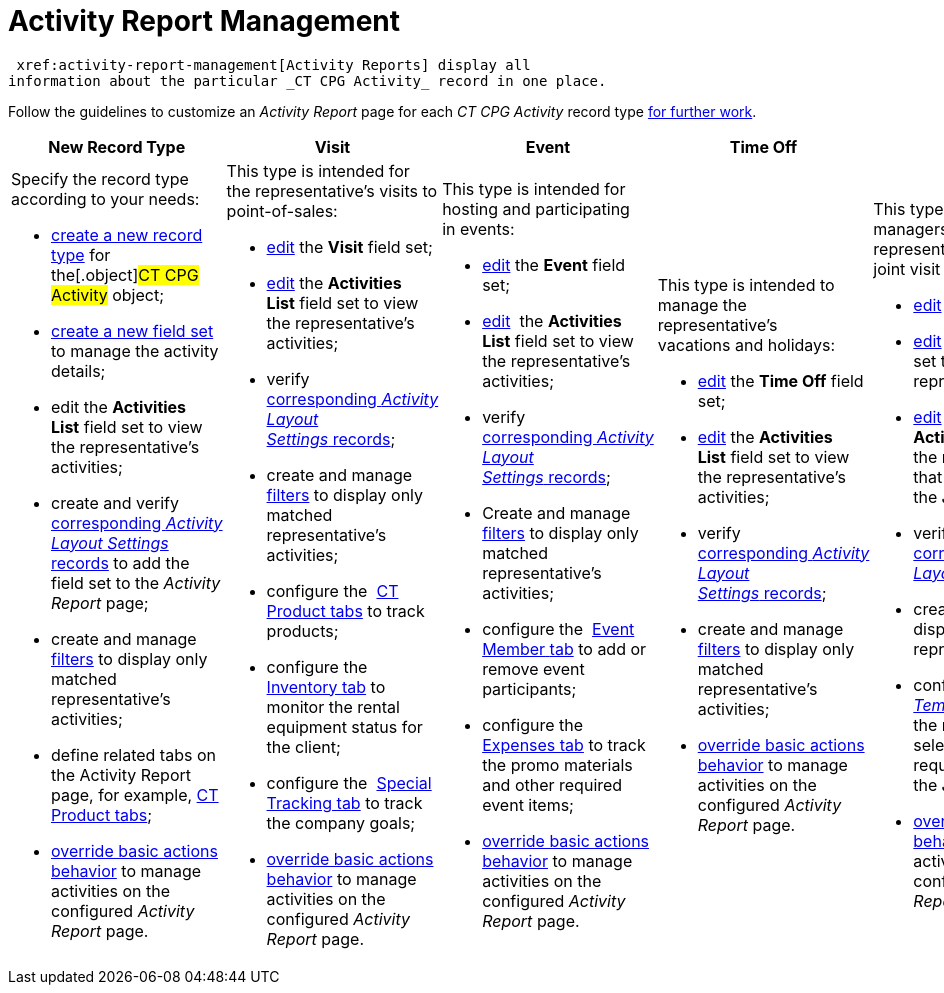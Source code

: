 = Activity Report Management

 xref:activity-report-management[Activity Reports] display all
information about the particular _CT CPG Activity_ record in one place.



Follow the guidelines to customize an _Activity Report_ page for each
_CT CPG Activity_ record type
 xref:work-with-the-activity-report-page[for further work].



[width="100%",cols="20%,20%,20%,20%,20%",]
|===
|*New Record Type* |*Visit* |*Event* |*Time Off* |*Joint Visit*

a|
Specify the record type according to your needs:

*  xref:manage-field-sets-for-activity-report-pages#h2_2045948811[create
a new record type] for the[.object]#CT CPG Activity# object;
*  xref:manage-field-sets-for-activity-report-pages#h2__1946781807[create
a new field set] to manage the activity details;
* edit the *Activities List* field set to view the representative's
activities;
* create and
verify  xref:manage-field-sets-for-activity-report-pages#h2_1877288261[corresponding _Activity
Layout Settings_ records] to add the field set to the _Activity Report_
page;
* create and
manage  xref:create-a-new-filter-for-the-activities-list[filters] to
display only matched representative's activities;
* define related tabs on the Activity Report page, for example,
 xref:configure-ct-product-tabs[CT Product tabs];
*  xref:override-basic-actions-for-activity[override basic actions
behavior] to manage activities on the configured _Activity Report_ page.

a|
This type is intended for the representative's visits to point-of-sales:

*  xref:manage-field-sets-for-activity-report-pages#h2_1639795417[edit]
the *Visit* field set;
*  xref:manage-field-sets-for-activity-report-pages#h2_1639795417[edit] the *Activities
List* field set to view the representative's activities;
* verify  xref:manage-field-sets-for-activity-report-pages#h2_1877288261[corresponding _Activity
Layout Settings_ records];

* create and
manage  xref:create-a-new-filter-for-the-activities-list[filters] to
display only matched representative's activities;
* configure the  xref:configure-ct-product-tabs[CT Product tabs] to
track products;
* configure the  xref:configure-an-inventory-tab[Inventory tab] to
monitor the rental equipment status for the client;
* configure the  xref:configure-a-special-trackings-tab[Special
Tracking tab] to track the company goals;
*  xref:override-basic-actions-for-activity[override basic actions
behavior] to manage activities on the configured _Activity Report_ page.

a|
This type is intended for hosting and participating in events:

*  xref:manage-field-sets-for-activity-report-pages#h2_1639795417[edit] the *Event* field
set;

*  xref:manage-field-sets-for-activity-report-pages#h2_1639795417[edit]  the *Activities
List* field set to view the representative's activities;
* verify  xref:manage-field-sets-for-activity-report-pages#h2_1877288261[corresponding _Activity
Layout Settings_ records];
* Create and
manage  xref:create-a-new-filter-for-the-activities-list[filters] to
display only matched representative's activities;
* configure the  xref:configure-an-event-member-tab[Event
Member__ __tab] to add or remove event participants;
* configure the  xref:configure-an-expenses-tab[Expenses tab] to
track the promo materials and other required event items;
*  xref:override-basic-actions-for-activity[override basic actions
behavior] to manage activities on the configured _Activity Report_ page.

a|
This type is intended to manage the representative's vacations and
holidays:

*  xref:manage-field-sets-for-activity-report-pages#h2_1639795417[edit] the *Time
Off* field set;

*  xref:manage-field-sets-for-activity-report-pages#h2_1639795417[edit] the *Activities
List* field set to view the representative's activities;
* verify  xref:manage-field-sets-for-activity-report-pages#h2_1877288261[corresponding _Activity
Layout Settings_ records];
* create and
manage  xref:create-a-new-filter-for-the-activities-list[filters] to
display only matched representative's activities;
*  xref:override-basic-actions-for-activity[override basic actions
behavior] to manage activities on the configured _Activity Report_ page.

a|
This type is intended for managers who can estimate the representative's
skills within a joint visit to point of sales:

*  xref:manage-field-sets-for-activity-report-pages#h2_1639795417[edit] the *Joint
Visit* field set;

*  xref:manage-field-sets-for-activity-report-pages#h2_1639795417[edit]  the *Activities
List* field set to view the representative's activities;
*  xref:manage-field-sets-for-activity-report-pages#h2_1639795417[edit] the *Joint
User Activities* field set to view the representative's activities that
can be related to the _Joint Visit_ record; 
* verify  xref:manage-field-sets-for-activity-report-pages#h2_1877288261[corresponding _Activity
Layout Settings_ records];

* create and
manage  xref:create-a-new-filter-for-the-activities-list[filters] to
display only matched representative's activities;
* configure  xref:configure-a-report-template[the _Report
Template_ records] to estimate the representative's skills by selecting
the required _Report_ during the _Joint Visit_;
*  xref:override-basic-actions-for-activity[override basic actions
behavior] to manage activities on the configured _Activity Report_ page.

|===



